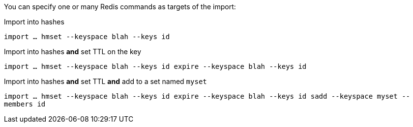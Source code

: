 You can specify one or many Redis commands as targets of the import:

.Import into hashes
`import ... hmset --keyspace blah --keys id`

.Import into hashes *and* set TTL on the key
`import ... hmset --keyspace blah --keys id expire --keyspace blah --keys id` 

.Import into hashes *and* set TTL *and* add to a set named `myset`
`import ... hmset --keyspace blah --keys id expire --keyspace blah --keys id sadd --keyspace myset --members id`